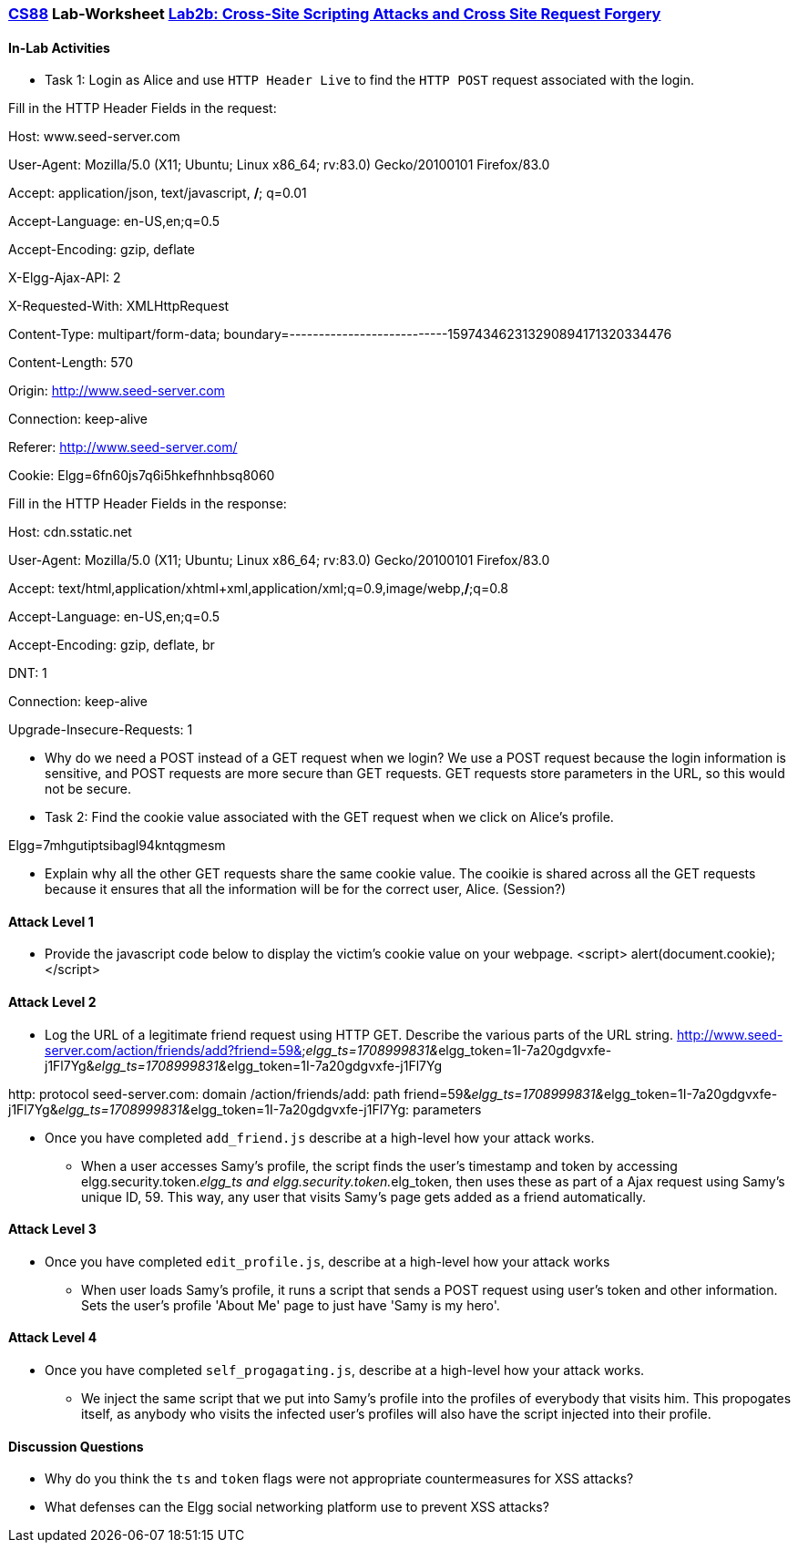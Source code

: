 :lang: en
:source-highlighter: pygments
:icons: font
:xrefstyle: short


=== https://www.cs.swarthmore.edu/~chaganti/cs88/s24/index.html[CS88] Lab-Worksheet https://www.cs.swarthmore.edu/~chaganti/cs88/s24/labs/lab2b.html[Lab2b: Cross-Site Scripting Attacks and Cross Site Request Forgery]

==== In-Lab Activities
* Task 1: Login as Alice and use `HTTP Header Live` to find the 
 `HTTP POST` request associated with the login.

Fill in the HTTP Header Fields in the request:

Host: www.seed-server.com

User-Agent: Mozilla/5.0 (X11; Ubuntu; Linux x86_64; rv:83.0) Gecko/20100101 Firefox/83.0

Accept: application/json, text/javascript, */*; q=0.01

Accept-Language: en-US,en;q=0.5

Accept-Encoding: gzip, deflate

X-Elgg-Ajax-API: 2

X-Requested-With: XMLHttpRequest

Content-Type: multipart/form-data; boundary=---------------------------159743462313290894171320334476

Content-Length: 570

Origin: http://www.seed-server.com

Connection: keep-alive

Referer: http://www.seed-server.com/

Cookie: Elgg=6fn60js7q6i5hkefhnhbsq8060


Fill in the HTTP Header Fields in the response:

Host: cdn.sstatic.net

User-Agent: Mozilla/5.0 (X11; Ubuntu; Linux x86_64; rv:83.0) Gecko/20100101 Firefox/83.0

Accept: text/html,application/xhtml+xml,application/xml;q=0.9,image/webp,*/*;q=0.8

Accept-Language: en-US,en;q=0.5

Accept-Encoding: gzip, deflate, br

DNT: 1

Connection: keep-alive

Upgrade-Insecure-Requests: 1



* Why do we need a POST instead of a GET request when we login?
We use a POST request because the login information is sensitive, and POST requests are more secure than GET requests.
GET requests store parameters in the URL, so this would not be secure.

* Task 2: Find the cookie value associated with the GET request when we 
  click on Alice's profile.

Elgg=7mhgutiptsibagl94kntqgmesm

* Explain why all the other GET requests share the same cookie value.
The cooikie is shared across all the GET requests because it ensures that all the information will be for the correct user, Alice.
(Session?)

==== Attack Level 1

* Provide the javascript code below to display the victim's cookie 
   value on your webpage.
<script> alert(document.cookie); </script>

==== Attack Level 2
* Log the URL of a legitimate friend request using HTTP GET. Describe 
  the various parts of the URL string. 
http://www.seed-server.com/action/friends/add?friend=59&__elgg_ts=1708999831&__elgg_token=1I-7a20gdgvxfe-j1Fl7Yg&__elgg_ts=1708999831&__elgg_token=1I-7a20gdgvxfe-j1Fl7Yg

http: protocol
seed-server.com: domain
/action/friends/add: path
friend=59&__elgg_ts=1708999831&__elgg_token=1I-7a20gdgvxfe-j1Fl7Yg&__elgg_ts=1708999831&__elgg_token=1I-7a20gdgvxfe-j1Fl7Yg: parameters


* Once you have completed `add_friend.js` describe at a high-level 
  how your attack works. 
- When a user accesses Samy's profile, the script finds the user's timestamp and token by accessing
elgg.security.token.__elgg_ts and elgg.security.token.__elg_token, 
then uses these as part of a Ajax request using Samy's unique ID, 59.
This way, any user that visits Samy's page gets added as a friend automatically.


==== Attack Level 3

* Once you have completed `edit_profile.js`, describe at a high-level
 how your attack works
 
 - When user loads Samy's profile, it runs a script that sends a POST request using user's token and other information.
 Sets the user's profile 'About Me' page to just have 'Samy is my hero'.

==== Attack Level 4

* Once you have completed `self_progagating.js`, describe at a high-level
 how your attack works.

- We inject the same script that we put into Samy's profile into the profiles of everybody that visits him. This propogates itself,
as anybody who visits the infected user's profiles will also have the script injected into their profile.

==== Discussion Questions

* Why do you think the `ts` and `token` flags were not appropriate
  countermeasures for XSS attacks? 


* What defenses can the Elgg social networking platform use to prevent
XSS attacks?

